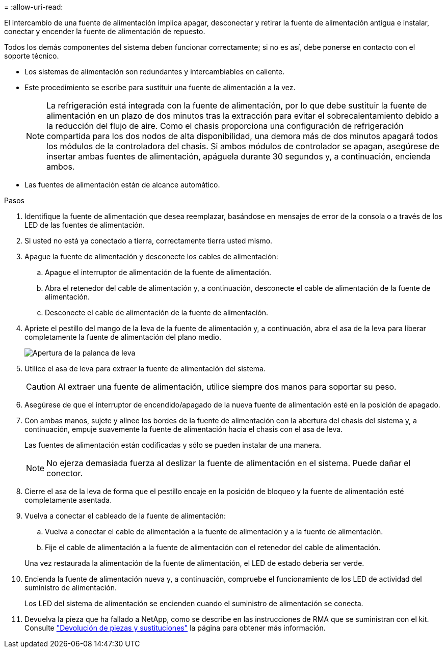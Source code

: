 = 
:allow-uri-read: 


El intercambio de una fuente de alimentación implica apagar, desconectar y retirar la fuente de alimentación antigua e instalar, conectar y encender la fuente de alimentación de repuesto.

Todos los demás componentes del sistema deben funcionar correctamente; si no es así, debe ponerse en contacto con el soporte técnico.

* Los sistemas de alimentación son redundantes y intercambiables en caliente.
* Este procedimiento se escribe para sustituir una fuente de alimentación a la vez.
+

NOTE: La refrigeración está integrada con la fuente de alimentación, por lo que debe sustituir la fuente de alimentación en un plazo de dos minutos tras la extracción para evitar el sobrecalentamiento debido a la reducción del flujo de aire. Como el chasis proporciona una configuración de refrigeración compartida para los dos nodos de alta disponibilidad, una demora más de dos minutos apagará todos los módulos de la controladora del chasis. Si ambos módulos de controlador se apagan, asegúrese de insertar ambas fuentes de alimentación, apáguela durante 30 segundos y, a continuación, encienda ambos.

* Las fuentes de alimentación están de alcance automático.


.Pasos
. Identifique la fuente de alimentación que desea reemplazar, basándose en mensajes de error de la consola o a través de los LED de las fuentes de alimentación.
. Si usted no está ya conectado a tierra, correctamente tierra usted mismo.
. Apague la fuente de alimentación y desconecte los cables de alimentación:
+
.. Apague el interruptor de alimentación de la fuente de alimentación.
.. Abra el retenedor del cable de alimentación y, a continuación, desconecte el cable de alimentación de la fuente de alimentación.
.. Desconecte el cable de alimentación de la fuente de alimentación.


. Apriete el pestillo del mango de la leva de la fuente de alimentación y, a continuación, abra el asa de la leva para liberar completamente la fuente de alimentación del plano medio.
+
image::../media/drw_2600_psu_repl_animated_gif.png[Apertura de la palanca de leva]

. Utilice el asa de leva para extraer la fuente de alimentación del sistema.
+

CAUTION: Al extraer una fuente de alimentación, utilice siempre dos manos para soportar su peso.

. Asegúrese de que el interruptor de encendido/apagado de la nueva fuente de alimentación esté en la posición de apagado.
. Con ambas manos, sujete y alinee los bordes de la fuente de alimentación con la abertura del chasis del sistema y, a continuación, empuje suavemente la fuente de alimentación hacia el chasis con el asa de leva.
+
Las fuentes de alimentación están codificadas y sólo se pueden instalar de una manera.

+

NOTE: No ejerza demasiada fuerza al deslizar la fuente de alimentación en el sistema. Puede dañar el conector.

. Cierre el asa de la leva de forma que el pestillo encaje en la posición de bloqueo y la fuente de alimentación esté completamente asentada.
. Vuelva a conectar el cableado de la fuente de alimentación:
+
.. Vuelva a conectar el cable de alimentación a la fuente de alimentación y a la fuente de alimentación.
.. Fije el cable de alimentación a la fuente de alimentación con el retenedor del cable de alimentación.


+
Una vez restaurada la alimentación de la fuente de alimentación, el LED de estado debería ser verde.

. Encienda la fuente de alimentación nueva y, a continuación, compruebe el funcionamiento de los LED de actividad del suministro de alimentación.
+
Los LED del sistema de alimentación se encienden cuando el suministro de alimentación se conecta.

. Devuelva la pieza que ha fallado a NetApp, como se describe en las instrucciones de RMA que se suministran con el kit. Consulte https://mysupport.netapp.com/site/info/rma["Devolución de piezas y sustituciones"^] la página para obtener más información.

